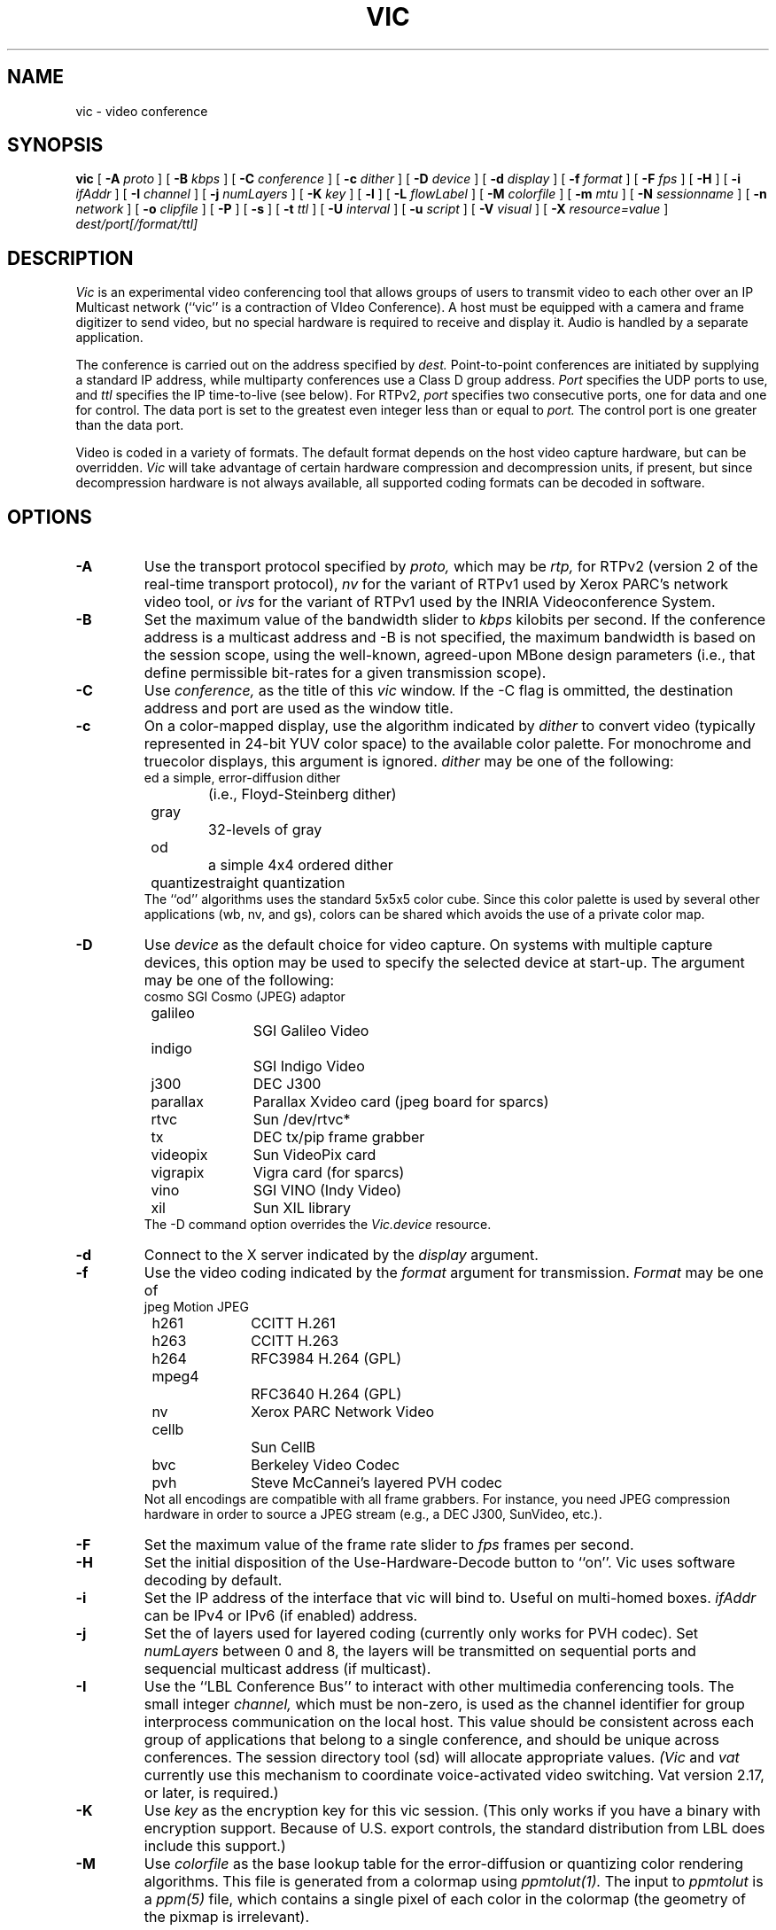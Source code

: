 .\" @(#) $Header$ (LBL)
.\"
.\" Copyright (c) 1994-1995
.\" The Regents of the University of California.  
.\" All rights reserved.  
.\"
.\" Redistribution and use in source and binary forms, with or without
.\" modification, are permitted provided that: (1) source code distributions
.\" retain the above copyright notice and this paragraph in its entirety, (2)
.\" distributions including binary code include the above copyright notice and
.\" this paragraph in its entirety in the documentation or other materials
.\" provided with the distribution, and (3) all advertising materials mentioning
.\" features or use of this software display the following acknowledgment:
.\" ``This product includes software developed by the University of California,
.\" Lawrence Berkeley Laboratory and its contributors.'' Neither the name of
.\" the University nor the names of its contributors may be used to endorse
.\" or promote products derived from this software without specific prior
.\" written permission.  
.\" THIS SOFTWARE IS PROVIDED ``AS IS'' AND WITHOUT ANY EXPRESS OR IMPLIED
.\" WARRANTIES, INCLUDING, WITHOUT LIMITATION, THE IMPLIED WARRANTIES OF
.\" MERCHANTABILITY AND FITNESS FOR A PARTICULAR PURPOSE.  
.\"
.TH VIC 1 "23 May 2008"
.de HD
.sp 1.5
.B
..
.SH NAME
vic \- video conference
.SH SYNOPSIS
.na
.B vic
[
.B \-A
.I proto
]
[
.B \-B
.I kbps
]
[
.B \-C
.I conference
]
[
.B \-c
.I dither
]
[
.B \-D
.I device
]
[
.B \-d
.I display
]
[
.B \-f
.I format
]
[
.B \-F
.I fps
]
[
.B \-H
]
[
.B \-i
.I ifAddr
]
[
.B \-I
.I channel
]
[
.B \-j
.I numLayers
]
[
.B \-K
.I key
]
[
.B \-l
]
[
.B \-L
.I flowLabel
]
[
.B \-M
.I colorfile
]
[
.B \-m
.I mtu
]
[
.B \-N
.I sessionname
]
[
.B \-n
.I network
]
[
.B \-o
.I clipfile
]
[
.B \-P
]
[
.B \-s
]
[
.B \-t
.I ttl
]
[
.B \-U
.I interval
]
[
.B \-u
.I script
]
[
.B \-V
.I visual
]
[
.B \-X
.I resource=value
]
.I dest/port[/format/ttl]
.br
.ad
.SH DESCRIPTION
.LP
.I Vic
is an experimental video conferencing tool
that allows groups of users to transmit video
to each other over an IP Multicast network
(``vic'' is a contraction of VIdeo Conference).
A host must be equipped with a camera and
frame digitizer to send video, but no special
hardware is required to receive and display it.
Audio is handled by a separate application.

The conference is carried out on the address specified by
.I dest.
Point-to-point conferences are initiated by supplying a
standard IP address, while multiparty conferences
use a Class D group address.
.I Port
specifies the UDP ports to use,
and
.I ttl
specifies the IP time-to-live (see below).
For RTPv2,
.I port
specifies two consecutive ports, one for data and
one for control.  The data port is set to the greatest even
integer less than or equal to
.I port.
The control port is one greater than the data port.

Video is coded in a variety of formats.  The default format
depends on the host video capture hardware, but can be overridden.
.I Vic
will take advantage of certain hardware compression and
decompression units, if present, but since decompression
hardware is not always available, all supported coding formats
can be decoded in software.

.SH OPTIONS
.\"(Note that all the parameters set by
.\"the following flags can also be controlled by X resources
.\"(which all have `reasonable' defaults)
.\"so one should not need to give
.\".I vic
.\"any flags in the usual case.  The flags only exist to temporarily
.\"override some resource.)
.TP
.B \-A
Use the transport protocol specified by
.I proto,
which may be
.I rtp,
for RTPv2 (version 2 of the real-time transport protocol),
.I nv
for the variant of RTPv1 used by Xerox PARC's network video tool, or
.I ivs
for the variant of RTPv1 used by the INRIA Videoconference System.
.TP
.B \-B
Set the maximum value of the bandwidth slider to
.I kbps
kilobits per second.
If the conference address is a multicast address and
\-B is not specified,
the maximum bandwidth is based on the session scope,
using the well-known, agreed-upon MBone design parameters
(i.e., that define permissible bit-rates for a given
transmission scope).
.TP
.B \-C
Use 
.I conference,
as the title of this
.I vic
window.  If the \-C flag is ommitted, the
destination address and port are used as the window title.  
.TP
.B \-c
On a color-mapped display, use the algorithm indicated by
.I dither
to convert video (typically represented in 24-bit YUV color space)
to the available color palette.  For monochrome and truecolor
displays, this argument is ignored.
.I dither
may be one of the following:
.nf
	ed		a simple, error-diffusion dither 
			(i.e., Floyd-Steinberg dither)
	gray		32-levels of gray
	od		a simple 4x4 ordered dither
	quantize	straight quantization
.fi
The ``od'' algorithms uses the standard 5x5x5 color cube.
Since this color palette is used by several other applications
(wb, nv, and gs), colors can be shared which avoids the use of
a private color map.
.TP
.B \-D
Use
.I device
as the default choice for video capture.  On systems with multiple
capture devices, this option may be used to specify the selected
device at start-up.
The argument may be one of the following:
.nf
	cosmo		SGI Cosmo (JPEG) adaptor
	galileo		SGI Galileo Video
	indigo		SGI Indigo Video
	j300		DEC J300
	parallax	Parallax Xvideo card (jpeg board for sparcs)
	rtvc		Sun /dev/rtvc*
	tx		DEC tx/pip frame grabber
	videopix	Sun VideoPix card
	vigrapix	Vigra card (for sparcs)
	vino		SGI VINO (Indy Video)
	xil		Sun XIL library
.fi
The -D command option overrides the
.I Vic.device
resource.
.TP
.B \-d
Connect to the X server indicated by the
.I display
argument.
.TP
.B \-f
Use the video coding indicated by the
.I format
argument for transmission. 
.I Format
may be one of
.nf
	jpeg		Motion JPEG
	h261		CCITT H.261
	h263		CCITT H.263
	h264		RFC3984 H.264 (GPL)
	mpeg4		RFC3640 H.264 (GPL)
	nv		Xerox PARC Network Video
	cellb		Sun CellB
	bvc		Berkeley Video Codec
	pvh		Steve McCannei's layered PVH codec 
.fi
Not all encodings are compatible with all frame grabbers.
For instance, you need JPEG compression hardware in order
to source a JPEG stream (e.g., a DEC J300, SunVideo, etc.).
.TP
.B \-F
Set the maximum value of the frame rate slider to
.I fps
frames per second.
.TP
.B \-H
Set the initial disposition of the Use-Hardware-Decode button to ``on''.
Vic uses software decoding by default.
.TP
.B \-i
Set the IP address of the interface that vic will bind to. Useful on 
multi-homed boxes.
.I ifAddr
can be IPv4 or IPv6 (if enabled) address.
.TP
.B \-j
Set the
of layers used for layered coding (currently only works
for PVH codec). Set 
.I numLayers
between 0 and 8, the layers will be transmitted on sequential
ports and sequencial multicast address (if multicast).
.TP
.B \-I
Use the ``LBL Conference Bus'' to interact with other multimedia
conferencing tools.
The small integer
.I channel,
which must be non-zero,
is used as the channel identifier for group interprocess communication on
the local host.  This value should be consistent across each group
of applications that belong to a single conference, and should
be unique across conferences.  The session directory tool (sd)
will allocate appropriate values.
.I (Vic
and
.I vat
currently use this mechanism to coordinate
voice-activated video switching.  Vat version 2.17, or later,
is required.)
.TP
.B \-K
Use 
.I key
as the encryption key for this vic session.  (This only works if you
have a binary with encryption support.  Because of U.S. export controls,
the standard distribution from LBL does include this support.)
.TP
.B \-M
Use
.I colorfile
as the base lookup table for the error-diffusion
or quantizing color rendering algorithms.  
This file is generated from a colormap using
.I ppmtolut(1).
The input to 
.I ppmtolut
is a
.I ppm(5)
file, which contains a single pixel of each color in the colormap
(the geometry of the pixmap is irrelevant).

The error-diffusion code can utilize any colormap in which
the chrominance level of each color falls on the lattice 0, 16, 32, ... 240.
.I mkcube(1)
is a simple utility for generating such colormaps with
varying color densities.

Note that this option can also be used in conjunction with the ordered dither,
but doing so is not advisable.
The reason is that an ordered dither relies on colors uniformly spaced
throughout the (5x5x5) RGB color cube, so overriding this default
colormap probably will not produce improved results.
.TP
.B \-l
Creates a logfile named {UNIX seconds}\-{host IP}\-{username}.log containing
logs of frame rate changes per source.
.TP
.B \-L
Set the Flow label in the packet. IPv6 ONLY.
.TP
.B \-m
Set the packet transmission size to
.I mtu
bytes, but limited to 1024 bytes (per the application protocol).
The default is 1024.
.TP
.B \-N
Use 
.I session,
in lieu of your user name and local host,
to identify you to other sites.  
If \-N is ommitted, the X resource
.I Vic.sessionName 
is used.  
.TP
.B \-n
Use
.I network
as the communications protocol underlying the RTP transport,
which may be
.I ip,
for IP or IP Multicast,
.I ip6,
for IPv6 or IPv6 Multicast,
.I atm
for the Fore SPANS ATM API, or 
.I rtip
for the U.C. Berkeley Tenet group's Real-time Internet Protocol
(see http://tenet.berkeley.edu for more information.)
In the case of ATM and RTIP, only
point-to-point communication is allowed.
.IP
RTIP is a simplex protocol requiring connection establishment
in both directions.  The vic with the lower valued RTIP address 
will block, waiting for a connection from the other vic.
Once the first connection is set up, the two vic's exchange
roles to setup the second connection.
.TP
.B \-o
Dump the RTP video stream sourced from the local host to
a file.
.TP
.B \-P
Use a private X colormap.
.TP
.B \-s
Don't use shared buffers with the X server.
.TP
.B \-t
Set the multicast ttl (time-to-live) to
.I ttl.  
(The ttl is ignored if the destination address is not an IP multicast
address.)  If no \-t flag is given, the value of the X resource
.I Vic.defaultTTL
is used.  A ttl of 1 restricts traffic to the local net; a ttl of 0
restricts the traffic to the local host (e.g., only loopback works,
which is useful for testing).
.TP
.B \-U
Use
.I interval
as the update period, in seconds, for the thumbnail sized images
of each video source.
.sp .5
.TP
.B \-u
Source
.I script,
in addition to the compiled-in script, to build the user interface.
This is only useful during development.
.TP
.B \-x
Set the interface index to bind to when using multicast - the 
.I ifIndex
is a conecpt introduced by the IPv6 APIs in RFC3493 etc.
.TP
.B \-X
Override the X resource 
Vic.\fIresource\fR
with
.I value.

.SH OPERATION
The main vic window provides an abbreviated summary of all sources
that are actively transmitting video to the conference address.
If no sources are active, the text ``Waiting for video...''
is displayed in the window.
Otherwise,
each source has a panel composed of a thumbnail image,
identification text, some bit and frame rate statistics,
a ``mute'' button, a ``color'' button, and an ``info'' button.
.LP
The first line of the identification text contains the RTP NAME
attribute of the corresponding source, which for
.I vic,
is set using -N,
.I Vic.sessionName,
or manually entered in
the control menu (see below).
The second line of text contains the RTP CNAME attribute
and format of transmitted video.
If the NAME and CNAME are identical (or very similar),
or if the CNAME does not contain a numeric IP address,
the second line will instead list the source's IP address
(along with the video format).
The third line contains filtered frame and bit rate statistics,
and a loss indicator.
These rates may differ from the actual
sender's rate because of network packet drops or loss due to local
socket buffer overflows because of CPU saturation.
The gain of the low-pass filter used
to smooth the statistics is controlled by the
.I Vic.filterGain
resource.
Note that smoothing can be effectively
disabled by setting
.I Vic.filterGain
to 1.
.HD
Loss Computation
.LP
The number of missing packets is computed as the
difference between the total number of packets received and
the total number of packets sent (which is inferred from sequence numbers).
At each sampling interval, a loss percentage is computed by
dividing the number of packets missing into the number of
packets received during that interval.  This percentage
is then low-passed filtered (again using the
.I Vic.filterGain
constant),
which is what finally appears as the parenthesized loss indicator.
.HD
Mute & Color
.LP
The ``mute'' button, when selected, causes
.I vic
to ignore video from the corresponding host.  In general,
you want to disable any site your not interested in to
shed load.  Also, it is a good idea to mute your own looped-back
transmission to make the encoding process run faster.
.LP
The toggle button labeled ``color'' controls the color disposition
of the output.  When enabled (by default), video is displayed in
color; otherwise, it is displayed in grayscale.  Using grayscale
reduces the CPU load (for machines without TrueColor displays)
because color dithering is costly.  The ``color'' button does
not affect your transmitted video.
.HD
XXX
Statistics
.LP
Clicking on the ``stats'' button brings up a top level window
containing network and video coding statistics for the corresponding
source.  These statistics are updated in real-time once per second.
.LP
The window consists of three panels.  The top panel lists the
RTP NAME attribute, coding format and geometry, and times of
reception of the most recent control and data packets.
.LP
The middle panel lists the actual statistics,
which depend on the underlying coding format.
(For example, only H.261 streams have a Bad-GOB stat.)
The statistics are displayed in three columns.
The first column is the change since the last sampling
period (i.e., change over the last second); the middle column
is a smoothed version of the first column (smoothing controlled
by
.I Vic.statsFilter);
and the last column is the accumulated value since startup.
.LP
The bottom panel contains a stripchart that displays the statistic
from the middle panel that is selected with the radio button.
The stripchart plots one point per sampling interval.
.HD
Viewing Windows
.LP
The thumbnail image is not updated in real-time, but rather every
few seconds (the default update
interval can be overridden with the X resource
.I Vic.stampInterval
or \-U).
Left-clicking on the image will open a larger viewing
window of the corresponding source.  
Along the bottom of the window
are some additional controls and the corresponding site name.
The ``Dismiss'' button will close the window, as will typing
a 'q' into the window.
The popup menu labeled ``Size'' is used to set the
window size, while the menu labeled ``Mode'' changes the
switching mode of the window.  By default, the switching
mode is ``locked'', which means that the window is locked
onto the indicated video source.  In ``browse'' mode,
.I vic
cycles through the set of active video sources,
switching participants every
.I Vic.switchInterval
seconds.
Additionally, when in ``browse mode'', you can cycle
through the participants by hand using the '>' and '<'
keys.  The last mode is ``voice-activated''.
When running in tandem with
.I vat(1),
voice-activated switching causes the video window to
switch to whoever is talking (see \-I).  You can run
multiple voice-activated windows simultaneously, which
will cause the remote participants who have spoken recently
to be displayed.
.HD
The Control Menu
.LP
Clicking on the ``Menu'' button in the lower righthand corner
of the main vic window will bring up a control panel, which
is composed of three subpanels: transmission controls,
encoder controls, and session controls.
The transmission controls include a toggle button label ``Transmit'',
which opens the video capture device and begins transmission.
The ``Lock'' toggle button prevents any external agents from
automatically initiating or terminating transmission.
(For example, a ``video silence suppression'' algorithm might
remotely turn off transmission if there are no interested
receivers.)  The ``Release'' button
terminates the transmission if active, and explicitly closes the
capture device (so it may be opened by another application if the
device is exclusive access).
If the device cannot be opened (e.g., because no capture device
is present or the device server isn't running), then a
dialog box containing an error message will appear in response
to invoking the Transmit button.

Adjacent to the transmission buttons are rate control sliders.
The bit rate is limited with the top slider while the frame rate
is limited with the bottom slider.
.I Vic
uses the more
constraining control to limit the output transmission rate.
The frame rate slider ranges from 1 to 30 frames/sec, while
the bit-rate slider ranges from 10 to
.I Vic.maxbw
kilobits/sec.
The actual capture (and encode) rates are displayed above the
two sliders.

The ``Encoder'' panel contains controls for selecting the coding format,
video image size, coding quality level, device ports, signal type,
and device.  Not all options are supported by all devices.
The upper lefthand panel contains a list of supported coding
formats, which may be changed at any time.
Formats that are not supported by the underlying device (or by
software compression) are grayed out and disabled.

The video image size is controlled by selecting generic ``small'',
``normal'', and ``large'' formats.  The actual size depends on
the coding format and underlying signal type.  In general,
NTSC images are 640x480 (lg), 320x240 (norm), or 160x120 (sm);
PAL images are 768x576 (lg), 384x288 (norm), or 192x144 (sm);
and H.261 images are converted from their native signal size
to CIF size 352x288 (norm) or QCIF size 176x144 (sm).
If a size is not supported by the underlying hardware,
the corresponding button will be disabled.

To the right of the size selector is the device selector.
Typically, a single binary contains support for only one device type,
but eventually there will be support for multiple types
(for example, VideoPix, SunVideo, and Parallax on a Sparcstation).

If the selected coding format supports a quality adjustment, then the
quality slider will be enabled and the corresponding quality ``value''
displayed next to the slider.  
The semantics of the quality setting depend on the particular coding
format, but in general, higher quality settings are obtained
by moving the slider to the right.
For nv format, the setting controls the size of the dead-zone region
of the Haar transform coefficient quantizer.  For motion JPEG, the
setting corresponds to the Independent JPEG group's 1-100 compression
value.  Finally, for H.261, the value corresponding to the GQUANT and
MQUANT quantizers from the CCITT standard (this is the nominal
quantizer -- if the quantizer is too small to adequately represent
the dynamic range of a block, then a larger quantizer is used for
that block).

Adjacent to the quality slider are two pull-down menu buttons.
The ``Port'' button selects among the analog input jacks to
the capture device (for example, a VideoPix has two composite
inputs and an S-Video input).  The ``Type'' button selects
the analog video types, which is one of auto, NTSC, PAL, or SECAM.
The ``auto'' setting attempts to determine the signal type from
the actual input (provided the hardware supports this).

The ``Session'' panel controls conference address information,
some type-in boxes, and other session controls.
The first line of the panel lists the numeric IP address 
UDP port of the conference, the RTP source identifier of
the local instance, and the multicast TTL.
There are two
.I "type-in boxes"
labeled
.B ``Name''
and
.B ``Key''.
The ``Name'' box
can be used to change the RTP session name announced to other sites.
The ``Key'' box contains a session key for encryption described below.
Below the type in boxes are toggle switches for controlling session
behavior.  The ``Mute New Sources'' button, when selected, causes
sources that transmit video to come up ``muted''.
.HD
Encryption
.LP
\fI(N.B.: Because of U.S. export controls,
the standard distribution of vic from LBL does not support encryption.
In this case, the ``Key'' type-in box will be disabled.)\fP
.LP
Since vic conversations are typically conducted over open IP networks,
there is no way to prevent eavesdropping, particularly for multicast
conferences.  To add some measure of privacy, vic allows the video
streams to be DES encrypted.  Presumably only sites sharing
the same key will be able to decrypt and
listen to the encrypted video.
.LP
Encryption is enabled by entering an arbitrary string in the
.B key
box (this string is the previously agreed upon encryption key
for the conference \- note that key distribution should be
done by mechanisms totally separate from vic).  Encryption
can be turned off by entering a null string (just a carriage
return or any string starting with a blank) in the
.B key
box.
.HD
Tiling
.LP
Along the bottom of the control menu are several buttons.
The button labeled ``Tile'' is a pull-down menu which allows
you to specify the number of columns to use for displaying
the thumbnail summaries of each active source.  The default
is single column.
The number of columns can also be specified by
typing a single digit into the main window.
.HD
Session Member Listing
.LP
Clicking on the ``Members'' button brings up a top level window
with a scrollable list of all the participants in the session.
This list includes participants that are not actively sending
video.
.HD
Colormap Optimization
.LP
The ``Colors'' button invokes a dynamic optimization of the color map
used by the error diffusion or ordered dither algorithms.
The distribution of colors for all ``unmuted'' sources is collected
and handed off to a separate process to compute an improved colormap.
Vic forks off
.I histtolut(1),
which must be in your execution path, to perform the computation.
Because this optimization is computationally intensive, it may
take a non-negligible time to complete.  During this time, the ``Colors''
button is disabled and grayed out.
.SH "CODING FORMATS"
Vic supports a variety of video coding formats and it's a good idea
to be familiar with the tradeoffs among formats before deciding
which to use for a transmission.
All of the formats (except Motion JPEG) utilize a block-based
conditional replenishment algorithm, where the video image is
divided up into 8x8 blocks and only those blocks that change
are transmitted.  By coding each block independently of the
past, the decoding process is made robust to packet loss.
Because block updates are driven by scene activity, receivers
might accumulate many stale blocks from packet loss or from joining
an in-progress session.  This is circumvented by running
a background refresh process which cycles through all the blocks
continuously transmitting them at some low rate.
The efficacy of this approach has been nicely demonstrated
by Ron Frederick in nv.
.LP
Once the conditional replenishment step determines that a block
is to be transmitted, the block must be coded.  How it is coded
depends upon the selected format.
For the nv format, the block is transformed to a frequency
domain representation via the 8x8 Haar transform.
The Haar coefficients are quantized with a simple dead-zone only
quantizer (i.e., coefficients that fall below some threshold
are truncated to zero; otherwise, they are unchanged).
The coefficients are then run-length encoded.
Unlike traditional transform coders, there is no Huffman or arithmetic
coding step (which typically yields a factor of two in compression
gain -- but because of the dead-zone only quantizer, entropy coding would
be less effective here).
.LP
For H.261, the blocks are coded as intra-mode macroblock updates
using an H.261 compliant syntax.  Note that vic never uses
motion-compensated macroblock types since this type of coding
is very susceptible to packet loss.  H.261 codecs typically
do not have provisions for producing this type of bit stream,
which we call ``Intra-H.261'', but decoders have no problem
decoding it since the syntax is fully compliant.
(Most H.261 codecs have an ``intra'' operating mode, but this is
typically very inefficient because every block of every frame is coded.)
The Intra-H.261 and nv encoders are both transform coders and
are in fact quite similar.
The differences are: (1) H.261 uses a discrete
cosine transform (DCT) instead of a Haar transform; (2) H.261 uses
a linear quantizer instead of dead-zone only quantizer;
and (3) H.261 applies Huffman coding to the run-length encoded symbols.
.LP
For the ``simple conditional replenishment'' (scr) format,
the block update is sent uncompressed.  This approach has
very high image quality but works very poorly over low bandwidth
networks.  Even on high bandwidth networks, slower end-systems
have a hard time keeping up with the data rates associated
with processing uncompressed video.
.LP
For the CellB format, blocks are encoded according to
Sun Microsystems CellB syntax.  CellB is a block truncation
coding technique that gives a 16:1 compression gain
with relatively low image quality.  The simplicity
of the CellB codec results in a fast software implementation.
.LP
Finally, for Motion JPEG format, entire frames are coded
via the JPEG still image standard.  Motion JPEG is suitable
only in high bandwidth environments and is supported
only with capture devices that support hardware JPEG compression.
Vic can, however, decode Motion JPEG in software.
.HD
Coding Format Tradeoffs
.LP
As in nv, vic limits its transmission bandwidth by using a
variable frame rate.
When scene activity is high, the video becomes harder to code
and the frame rate slows.  Under this scheme, higher compression
gain turns into higher frame rates.
.LP
Because overall perceived quality depends very much on scene content,
it's not always clear which coding scheme is best.
For example, it's better to view slides at a low frame
rate and high image quality, whereas most people prefer
viewing a human speaker at a higher frame rate at the expense
of lower image quality.
The Haar transform in the nv algorithm tends to code edges,
and hence text, better than the DCT in H.261.
On the other hand, for typical scenes, the Intra-H.261 encoder tends to
outperform the nv encoder by a factor of two to four (Frederick
has reported a similar factor of two by replacing the Haar transform
by the DCT in the nv coding algorithm).
.SH "MONITOR GAMMA"
Because computer monitors are not designed to display generic
composite video and because analog video standards
bias source signals with a display gamma correction,
most computer monitors are not properly calibrated for
displaying digital video signals.  In other words, cameras
adjust for a gamma response that is not typically present
in computer monitors.  For color mapped rendering (i.e., error
diffusion or ordered dither), vic allows you to specify
a gamma correction factor that is tailored to your monitor.
You can choose a proper gamma using the test image,
.I gamma.gif,
included in the vic distribution.  View the image from several
feet away and choose the bar which appears to have a uniform
gray level.  The number printed below this bar is the gamma
of your display.  Take this number, divide it by 2.2 (the gamma
correction built into an analog video signal),
and use this result for vic's gamma correction (i.e.,
.I Vic.gamma).

This gamma calibration procedure is due to Robert Berger
(rwb@J.GP.CS.CMU.EDU),
who provides an excellent discussion of monitor gamma in
.br
http://www.cs.cmu.edu:8001/afs/cs/user/rwb/www/gamma.html.
The gamma.gif calibration image is redistributed with the permission
of Robert Berger.
.SH "X RESOURCES"
The following are the names and default values of X resources used by
.I vic.
Any of these resources can be overridden by the -X command switch,
which may be used multiple times on the command line.
For example, "-Xmtu=800" overrides
.I Vic.mtu
with 800.
.IP "\fBVic.mtu\fI (1024)\fP"
the maximum transmission unit for vic, with respect to the RTP layer
.IP "\fBVic.framerate\fI (2)\fP"
the default initial setting of the frame rate slider
.IP "\fBVic.defaultTTL\fI (16)\fP"
the default IP multicast time-to-live
.IP "\fBVic.maxbw\fI (-1)\fP"
the maximum allowable transmission rate; -1 causes vic to automatically
choose the maximum based on the MBONE heuristics that relate ttl scopes
to maximum transmission rate
.IP "\fBVic.bandwidth\fI (128)\fP"
the default initial setting of the bandwidth slider in kb/s
.IP "\fBVic.iconPrefix\fI (vic:)\fP"
a string that is prefixed to the vic icon names
.IP "\fBVic.priority\fI (10)\fP"
a scheduling priority that is set using the
.I nice(3)
system call; typically, video is run at a lower priority to prevent
computationally expensive decoding from interfering with
.I vat(1)
to avoid audio breakups
.IP "\fBVic.format\fI (none)\fP"
the default coding format, which may be \fBnv, cellb, bvc, jpeg,\fR
or \fBh261\fR.
.IP "\fBVic.stampInterval\fI (1000)\fP"
the time interval (in milliseconds) between updates of the thumbnail
image; the thumbnail is not rendered in real-time to avoid decoding
overhead when the stream is not being actively viewed
.IP "\fBVic.switchInterval\fI (5)\fP"
the time interval (in seconds) to wait before switching to the next
video source in timer-switched mode
.IP "\fBVic.dither\fI (od)\fP"
the default mode for dithering for 8-bit displays;
see the -c command line option for more information.
.IP "\fBVic.tile\fI (1)\fP"
the default number of columns used for displaying thumbnails
in the main vic window
.IP "\fBVic.filterGain\fI (0.25)\fP"
the low pass filter constant used for smoothing the frame rate
and bit rate statistics
.IP "\fBVic.statsFilter\fI (0.0625)\fP"
the low pass filter constant used for smoothing the decoder
and network statistics (in the ``stats'' popup window)
.IP "\fBVic.medianCutColors\fI (150)\fP"
the number of colors to use in the dynamic colormap optimization,
run when the ``Colors'' button is invoked
.IP "\fBVic.gamma\fI (0.7)\fP"
the default gamma correction factor to use in the color mapped
rendering algorithms
.IP "\fBVic.rtipXmin\fI (655)\fP"
the RTIP ``xmin'' traffic spec parameter
.IP "\fBVic.rtipXave\fI (655)\fP"
the RTIP ``xave'' traffic spec parameter
.IP "\fBVic.rtipI\fI (6553)\fP"
the RTIP ``I'' traffic spec parameter
.IP "\fBVic.rtipSmax\fI (1200)\fP"
the RTIP ``Smax'' traffic spec parameter
.IP "\fBVic.rtipD\fI (1200)\fP"
the RTIP ``D'' QOS spec parameter
.IP "\fBVic.rtipJ\fI (3279)\fP"
the RTIP ``J'' QOS spec parameter
.IP "\fBVic.rtipZ\fI (10000)\fP"
the RTIP ``Z'' QOS spec parameter
.IP "\fBVic.rtipW\fI (1000)\fP"
the RTIP ``W'' QOS spec parameter
.IP "\fBVic.rtipU\fI (1000)\fP"
the RTIP ``U'' QOS spec parameter
.IP "\fBVic.rtipType\fI (1)\fP"
the RTIP type parameter
.SH "SEE ALSO"
vat(1),
ivs(1),
nv(1),
ppmtolut(1),
mkcube(1),
histtolut(1)
.LP
Schulzrinne, Casner, Frederick, Jacobson,
``RTP: A Transport Protocol for Real-Time Applications'',
Internet Draft, available via anonymous ftp to
ftp.isi.edu in internet-drafts/draft-ietf-avt-rtp-*.
.LP
McCanne, Steven and Jacobson, Van.
``vic: A Flexible Framework for Packet Video''.
In proceedings of ACM Multimedia '95.
November, 1995.
.LP
.I vat
is available via anonymous ftp to ftp.ee.lbl.gov in conferencing/vat.
.I nv
is available via anonymous ftp to ftp.parc.xerox.com in pub/net-research.
.I ivs
is available via anonymous ftp to avahi.inria.fr in pub/videoconference.
.br
.SH ACKNOWLEDGMENTS
.LP
.I Vic
was inspired by
.I nv,
the pioneering Internet video tool developed
by Ron Frederick at Xerox PARC (frederick@parc.xerox.com).
Portions of vic (the ordered dither, the nv-format codec, and
some of the video capture code) were derived from the
.I nv
source code.
.LP
Lance Berc (berc@src.dec.com) provided the j300/jvideo video server;
his model for video capture and decompression shaped vic's hardware
codec support architecture.
Lance has been tremendously helpful in the development
process.  He has helped to diagnose and fix several particularly
nasty bugs and provided many excellent suggestions for the user
interface and overall functionality.
.LP
The CellB codec is based on an implementation from
Michael Speer (speer@eng.sun.com).
.LP
Amit Gupta (amit@cs.berkeley.edu) originally suggested the abstraction
that evolved into the voice-activated switching mechanism.
.LP
Elan Amir (elan@cs.berkeley.edu) implemented the error diffusion
dithering code and dynamic color allocation (median cut) algorithms.
Chris Goodman (goodman@sgi.com) provided valuable advice on the
error diffusion algorithm and helped debug the implementation.
.LP
Martin Vetterli (martin@diva.eecs.berkeley.edu) provided input on fast
DCT implementations.  He pointed out that Arai, Agui, and Nakajmia's
8pt 1D DCT can be used to compute scaled row and column DCTs leading to
a 80 multiply 8x8 2D DCT.
.LP
Thanks to Robert Berger (rwb@J.GP.CS.CMU.EDU) for his excellent
web page on monitor gamma and for his permission to redistribute the
gamma calibration test image (gamma.gif).
.LP
Many thanks to the early alpha testers who invested tremendous
effort fielding version after version of bug ridden binaries.
Their feedback, patience, and willingness to cope with our
source code distribution policies are very much appreciated.
The cast includes
Lance Berc (berc@pa.dec.com),
Toerless Eckert <Toerless.Eckert@Informatik.Uni-Erlangen.de>
Atanu Ghosh (A.Ghosh@cs.ucl.ac.uk),
Mark Handley (M.Handley@cs.ucl.ac.uk),
Don Hoffman (hoffman@eng.sun.com),
George Michaelson (G.Michaelson@cc.uq.oz.au),
Bob Olson (olson@mcs.anl.gov),
Joe Pallas (Pallas@Apple.COM),
Hoofar Razavi (hoofar@sgi.com),
Michael Speer (speer@eng.sun.com),
Craig Votava (Craig.M.Votava@att.com).
and
Ian Wakeman (I.Wakeman@cs.ucl.ac.uk),
.LP
The extension for compositing graphical overlays in the capture path
was suggested by Lance Berc (berc@pa.dec.com).
.LP
Thanks to the Xunet research community for using an early version
of vic to conduct research meetings over the Xunet backbone during
Fall 1993.  This experiment led to an important design change in
vic: the separation of viewing window from the underlying video source.
With this separation, a window could be ``switched'' among the
many active sources present in the relatively large Xunet conferences.
.LP
This software is based in part on the work of the Independent JPEG Group
and the Portable Video Research Group.
.LP
This work was co-sponsored by the the Lawrence Berkeley National Laboratory
and the Tenet Group of the University of California Berkeley and 
of the International Computer Science Institute.
Support was provided by
(1) an AT&T Graduate Fellowship;
(2) for Lawrence Berkeley National Laboratory: (i) the Director,
Office of Energy Research, Scientific Computing Staff, of the
U.S. Department of Energy, Contract No. DE-AC03-76SF00098,
(ii) Sun Microsystems, (iii) Digital Equipment Corporation,
and (iv) Silicon Graphics Inc.; and
(3) for the Tenet Research Group: (i) the National Science Foundation
and the Advanced Research Projects Agency (ARPA) under
Cooperative Agreement NCR-8919038 with the Corporation for
National Research Initiatives, (ii) Digital Equipment Corporation,
and (iii) Silicon Graphics Inc.
.LP
.SH AUTHOR
Steven McCanne (mccanne@ee.lbl.gov), University of California, Berkeley
and Lawrence Berkeley National Laboratory, Berkeley, CA, and
Van Jacobson (van@ee.lbl.gov),
Lawrence Berkeley National Laboratory, Berkeley, CA.
.SH BUGS
MPEG is not yet supported.  We plan to implement an ``Intra-MPEG'' encoder
using the same principle underlying vic's ``Intra-H.261'' encoder.

The (software) JPEG decoder makes no attempt to interpolate
unnatural aspect ratios and does not have deinterlace support
(i.e., it will display 640x240 fields as is).

There are no contrast or brightness controls.

The error-diffsuion dithering code needs more work.
At low luminosities, strange pastel colors appear.
Blue skies are often rendered green.

Monochrome displays are not supported.

Vic cannot operate on the loopback interface because it gets
confused by it's own stream.  Similarly, routing loops
due to application level gateways are not yet dealt with
gracefully.

The J300 only produces 8-bit dithered output, so you must run vic
with an 8-bit visual if you want to use the J300 to decode JPEG
to a window.

If you invoke the colormap optimization and then change the dithering
algorithm, the optimized colormap is lost.

Quarter-sized NTSC input video is truncated from 160x120 to 160x112
due to limitations in the way vic performs conditional replenishment
(i.e., it uses 16x16 blocks and 120 is not an integral multiple of 16).

